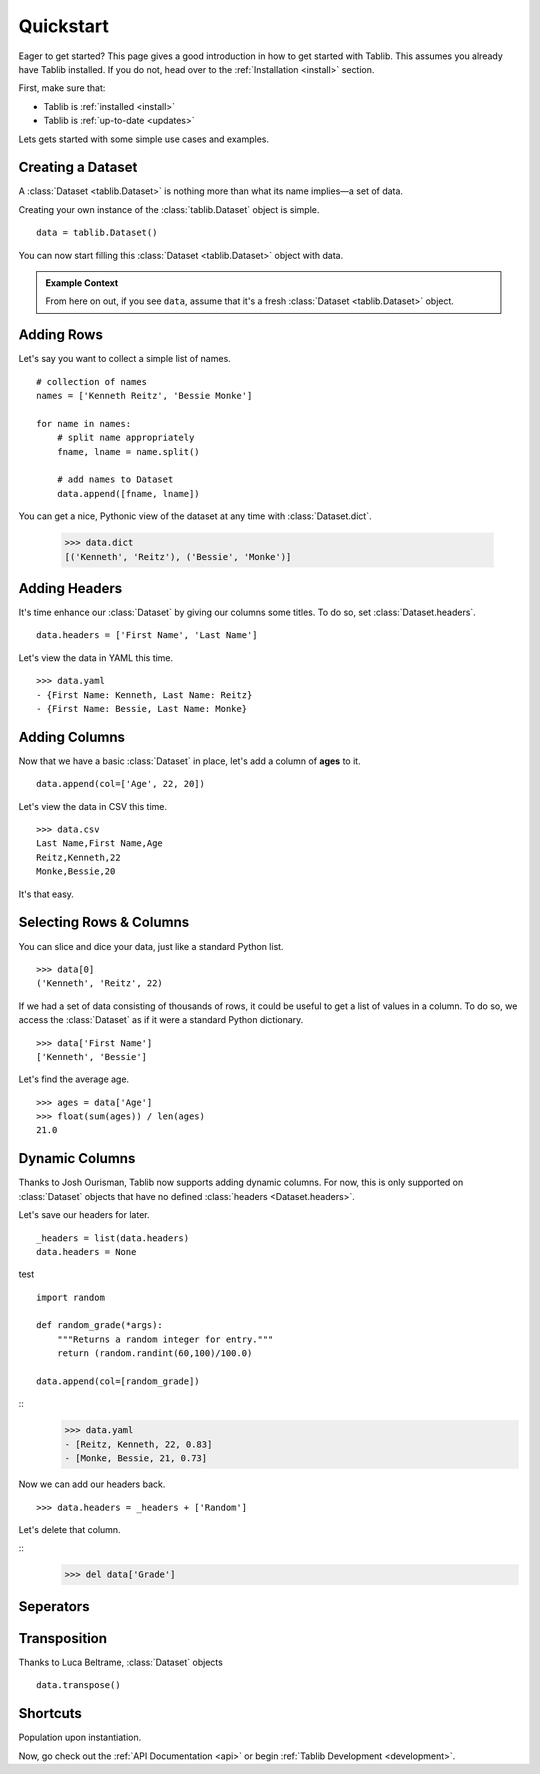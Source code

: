 .. _quickstart:
Quickstart
==========

.. module:: tablib


Eager to get started? This page gives a good introduction in how to get started with Tablib. This assumes you already have Tablib installed. If you do not, head over to the :ref:`Installation <install>` section.

First, make sure that:

* Tablib is :ref:`installed <install>`
* Tablib is :ref:`up-to-date <updates>`


Lets gets started with some simple use cases and examples.

Creating a Dataset
------------------

A :class:`Dataset <tablib.Dataset>` is nothing more than what its name implies—a set of data.

Creating your own instance of the :class:`tablib.Dataset` object is simple. ::

    data = tablib.Dataset()
    
You can now start filling this :class:`Dataset <tablib.Dataset>` object with data.

.. admonition:: Example Context
     
     From here on out, if you see ``data``, assume that it's a fresh :class:`Dataset <tablib.Dataset>` object.


Adding Rows
-----------

Let's say you want to collect a simple list of names. ::

    # collection of names
    names = ['Kenneth Reitz', 'Bessie Monke']

    for name in names:
        # split name appropriately
        fname, lname = name.split()
        
        # add names to Dataset
        data.append([fname, lname])

You can get a nice, Pythonic view of the dataset at any time with :class:`Dataset.dict`.

    >>> data.dict
    [('Kenneth', 'Reitz'), ('Bessie', 'Monke')]


Adding Headers
--------------

It's time enhance our :class:`Dataset` by giving our columns some titles. To do so, set :class:`Dataset.headers`. ::

    data.headers = ['First Name', 'Last Name']

Let's view the data in YAML this time. ::

    >>> data.yaml
    - {First Name: Kenneth, Last Name: Reitz}
    - {First Name: Bessie, Last Name: Monke}
    

Adding Columns 
--------------

Now that we have a basic :class:`Dataset` in place, let's add a column of **ages** to it. ::

    data.append(col=['Age', 22, 20])
    
Let's view the data in CSV this time. ::

    >>> data.csv
    Last Name,First Name,Age 
    Reitz,Kenneth,22 
    Monke,Bessie,20

It's that easy.

Selecting Rows & Columns
------------------------

You can slice and dice your data, just like a standard Python list. ::

    >>> data[0]
    ('Kenneth', 'Reitz', 22)


If we had a set of data consisting of thousands of rows, it could be useful to get a list of values in a column.
To do so, we access the :class:`Dataset` as if it were a standard Python dictionary.  ::

    >>> data['First Name']
    ['Kenneth', 'Bessie']

Let's find the average age. ::

    >>> ages = data['Age']
    >>> float(sum(ages)) / len(ages)
    21.0



Dynamic Columns
---------------

.. versionadded:: 0.8.3

Thanks to Josh Ourisman, Tablib now supports adding dynamic columns. For now, this is only supported on :class:`Dataset` objects that have no defined :class:`headers <Dataset.headers>`.

Let's save our headers for later. ::

    _headers = list(data.headers)
    data.headers = None

test ::

    import random
    
    def random_grade(*args):
        """Returns a random integer for entry."""
        return (random.randint(60,100)/100.0)
    
    data.append(col=[random_grade])


::
    >>> data.yaml
    - [Reitz, Kenneth, 22, 0.83]
    - [Monke, Bessie, 21, 0.73]

Now we can add our headers back.
::
    >>> data.headers = _headers + ['Random']

Let's delete that column. 

::
    >>> del data['Grade']


.. _seperators:

Seperators
----------



Transposition
-------------

Thanks to Luca Beltrame, :class:`Dataset` objects 
::

    data.transpose()


Shortcuts
---------

Population upon instantiation.


Now, go check out the :ref:`API Documentation <api>` or begin :ref:`Tablib Development <development>`.